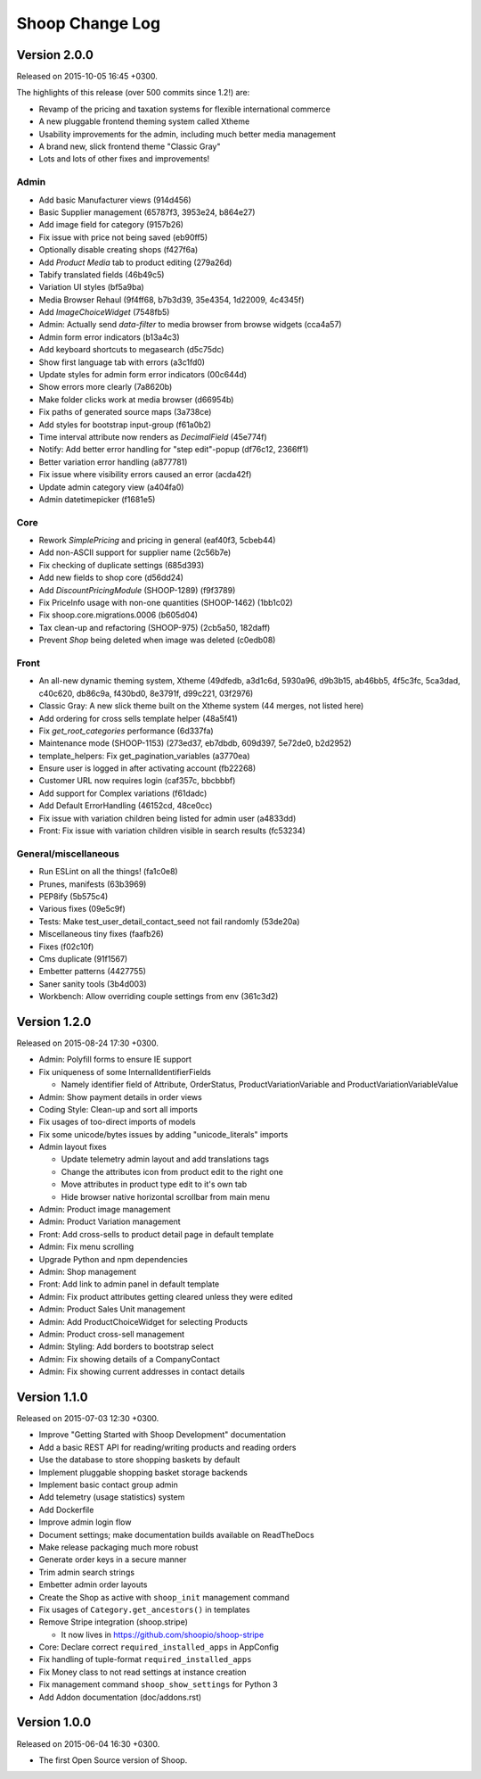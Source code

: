 Shoop Change Log
================

Version 2.0.0
-------------

Released on 2015-10-05 16:45 +0300.

The highlights of this release (over 500 commits since 1.2!) are:

- Revamp of the pricing and taxation systems for flexible international commerce
- A new pluggable frontend theming system called Xtheme
- Usability improvements for the admin, including much better media management
- A brand new, slick frontend theme "Classic Gray"
- Lots and lots of other fixes and improvements!

Admin
~~~~~

- Add basic Manufacturer views (914d456)
- Basic Supplier management (65787f3, 3953e24, b864e27)
- Add image field for category (9157b26)
- Fix issue with price not being saved (eb90ff5)
- Optionally disable creating shops (f427f6a)
- Add `Product Media` tab to product editing (279a26d)
- Tabify translated fields (46b49c5)
- Variation UI styles (bf5a9ba)
- Media Browser Rehaul (9f4ff68, b7b3d39, 35e4354, 1d22009, 4c4345f)
- Add `ImageChoiceWidget` (7548fb5)
- Admin: Actually send `data-filter` to media browser from browse widgets (cca4a57)
- Admin form error indicators (b13a4c3)
- Add keyboard shortcuts to megasearch (d5c75dc)
- Show first language tab with errors (a3c1fd0)
- Update styles for admin form error indicators (00c644d)
- Show errors more clearly (7a8620b)
- Make folder clicks work at media browser (d66954b)
- Fix paths of generated source maps (3a738ce)
- Add styles for bootstrap input-group (f61a0b2)
- Time interval attribute now renders as `DecimalField` (45e774f)
- Notify: Add better error handling for "step edit"-popup (df76c12, 2366ff1)
- Better variation error handling (a877781)
- Fix issue where visibility errors caused an error (acda42f)
- Update admin category view (a404fa0)
- Admin datetimepicker (f1681e5)

Core
~~~~

- Rework `SimplePricing` and pricing in general (eaf40f3, 5cbeb44)
- Add non-ASCII support for supplier name (2c56b7e)
- Fix checking of duplicate settings (685d393)
- Add new fields to shop core (d56dd24)
- Add `DiscountPricingModule` (SHOOP-1289) (f9f3789)
- Fix PriceInfo usage with non-one quantities (SHOOP-1462) (1bb1c02)
- Fix shoop.core.migrations.0006 (b605d04)
- Tax clean-up and refactoring (SHOOP-975) (2cb5a50, 182daff)
- Prevent `Shop` being deleted when image was deleted (c0edb08)

Front
~~~~~

- An all-new dynamic theming system, Xtheme (49dfedb, a3d1c6d, 5930a96, d9b3b15,
  ab46bb5, 4f5c3fc, 5ca3dad, c40c620, db86c9a, f430bd0, 8e3791f, d99c221, 03f2976)
- Classic Gray: A new slick theme built on the Xtheme system (44 merges, not listed here)
- Add ordering for cross sells template helper (48a5f41)
- Fix `get_root_categories` performance (6d337fa)
- Maintenance mode (SHOOP-1153) (273ed37, eb7dbdb, 609d397, 5e72de0, b2d2952)
- template_helpers: Fix get_pagination_variables (a3770ea)
- Ensure user is logged in after activating account (fb22268)
- Customer URL now requires login (caf357c, bbcbbbf)
- Add support for Complex variations  (f61dadc)
- Add Default ErrorHandling (46152cd, 48ce0cc)
- Fix issue with variation children being listed for admin user (a4833dd)
- Front: Fix issue with variation children visible in search results (fc53234)

General/miscellaneous
~~~~~~~~~~~~~~~~~~~~~

- Run ESLint on all the things! (fa1c0e8)
- Prunes, manifests (63b3969)
- PEP8ify (5b575c4)
- Various fixes (09e5c9f)
- Tests: Make test_user_detail_contact_seed not fail randomly (53de20a)
- Miscellaneous tiny fixes (faafb26)
- Fixes (f02c10f)
- Cms duplicate (91f1567)
- Embetter patterns (4427755)
- Saner sanity tools (3b4d003)
- Workbench: Allow overriding couple settings from env (361c3d2)


Version 1.2.0
-------------

Released on 2015-08-24 17:30 +0300.

- Admin: Polyfill forms to ensure IE support

- Fix uniqueness of some InternalIdentifierFields

  - Namely identifier field of Attribute, OrderStatus,
    ProductVariationVariable and ProductVariationVariableValue

- Admin: Show payment details in order views

- Coding Style: Clean-up and sort all imports

- Fix usages of too-direct imports of models

- Fix some unicode/bytes issues by adding "unicode_literals" imports

- Admin layout fixes

  - Update telemetry admin layout and add translations tags

  - Change the attributes icon from product edit to the right one

  - Move attributes in product type edit to it's own tab

  - Hide browser native horizontal scrollbar from main menu

- Admin: Product image management

- Admin: Product Variation management

- Front: Add cross-sells to product detail page in default template

- Admin: Fix menu scrolling

- Upgrade Python and npm dependencies

- Admin: Shop management

- Front: Add link to admin panel in default template

- Admin: Fix product attributes getting cleared unless they were edited

- Admin: Product Sales Unit management

- Admin: Add ProductChoiceWidget for selecting Products

- Admin: Product cross-sell management

- Admin: Styling: Add borders to bootstrap select

- Admin: Fix showing details of a CompanyContact

- Admin: Fix showing current addresses in contact details


Version 1.1.0
-------------

Released on 2015-07-03 12:30 +0300.

- Improve "Getting Started with Shoop Development" documentation

- Add a basic REST API for reading/writing products and reading orders

- Use the database to store shopping baskets by default

- Implement pluggable shopping basket storage backends

- Implement basic contact group admin

- Add telemetry (usage statistics) system

- Add Dockerfile

- Improve admin login flow

- Document settings; make documentation builds available on ReadTheDocs

- Make release packaging much more robust

- Generate order keys in a secure manner

- Trim admin search strings

- Embetter admin order layouts

- Create the Shop as active with ``shoop_init`` management command

- Fix usages of ``Category.get_ancestors()`` in templates

- Remove Stripe integration (shoop.stripe)

  - It now lives in https://github.com/shoopio/shoop-stripe

- Core: Declare correct ``required_installed_apps`` in AppConfig

- Fix handling of tuple-format ``required_installed_apps``

- Fix Money class to not read settings at instance creation

- Fix management command ``shoop_show_settings`` for Python 3

- Add Addon documentation (doc/addons.rst)


Version 1.0.0
-------------

Released on 2015-06-04 16:30 +0300.

- The first Open Source version of Shoop.
